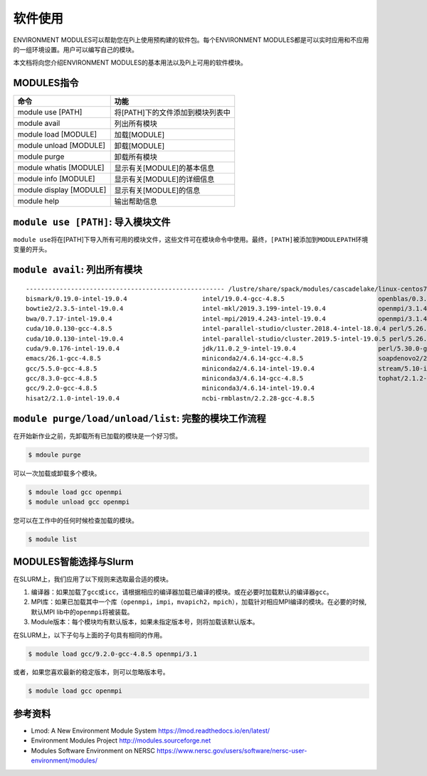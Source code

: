 .. _module:

软件使用
==========

ENVIRONMENT MODULES可以帮助您在Pi上使用预构建的软件包。每个ENVIRONMENT
MODULES都是可以实时应用和不应用的一组环境设置。用户可以编写自己的模块。

本文档将向您介绍ENVIRONMENT MODULES的基本用法以及Pi上可用的软件模块。

MODULES指令
-----------

======================= ================================
命令                    功能
======================= ================================
module use [PATH]       将[PATH]下的文件添加到模块列表中
module avail            列出所有模块
module load [MODULE]    加载[MODULE]
module unload [MODULE]  卸载[MODULE]
module purge            卸载所有模块
module whatis [MODULE]  显示有关[MODULE]的基本信息
module info [MODULE]    显示有关[MODULE]的详细信息
module display [MODULE] 显示有关[MODULE]的信息
module help             输出帮助信息
======================= ================================

``module use [PATH]``: 导入模块文件
-----------------------------------

``module use``\ 将在[PATH]下导入所有可用的模块文件，这些文件可在模块命令中使用。最终，\ ``[PATH]``\ 被添加到\ ``MODULEPATH``\ 环境变量的开头。

``module avail``: 列出所有模块
------------------------------

::

   ----------------------------------------------------- /lustre/share/spack/modules/cascadelake/linux-centos7-x86_64 -----------------------------------------------------
   bismark/0.19.0-intel-19.0.4                    intel/19.0.4-gcc-4.8.5                         openblas/0.3.6-intel-19.0.4
   bowtie2/2.3.5-intel-19.0.4                     intel-mkl/2019.3.199-intel-19.0.4              openmpi/3.1.4-gcc-4.8.5
   bwa/0.7.17-intel-19.0.4                        intel-mpi/2019.4.243-intel-19.0.4              openmpi/3.1.4-intel-19.0.4
   cuda/10.0.130-gcc-4.8.5                        intel-parallel-studio/cluster.2018.4-intel-18.0.4 perl/5.26.2-gcc-4.8.5
   cuda/10.0.130-intel-19.0.4                     intel-parallel-studio/cluster.2019.5-intel-19.0.5 perl/5.26.2-intel-19.0.4
   cuda/9.0.176-intel-19.0.4                      jdk/11.0.2_9-intel-19.0.4                      perl/5.30.0-gcc-4.8.5
   emacs/26.1-gcc-4.8.5                           miniconda2/4.6.14-gcc-4.8.5                    soapdenovo2/240-gcc-4.8.5
   gcc/5.5.0-gcc-4.8.5                            miniconda2/4.6.14-intel-19.0.4                 stream/5.10-intel-19.0.4
   gcc/8.3.0-gcc-4.8.5                            miniconda3/4.6.14-gcc-4.8.5                    tophat/2.1.2-intel-19.0.4
   gcc/9.2.0-gcc-4.8.5                            miniconda3/4.6.14-intel-19.0.4
   hisat2/2.1.0-intel-19.0.4                      ncbi-rmblastn/2.2.28-gcc-4.8.5

``module purge/load/unload/list``: 完整的模块工作流程
-----------------------------------------------------

在开始新作业之前，先卸载所有已加载的模块是一个好习惯。

.. code:: bash

   $ mdoule purge

可以一次加载或卸载多个模块。

.. code:: bash

   $ mdoule load gcc openmpi
   $ module unload gcc openmpi

您可以在工作中的任何时候检查加载的模块。

.. code:: bash

   $ module list

MODULES智能选择与Slurm
----------------------

在SLURM上，我们应用了以下规则来选取最合适的模块。

1. 编译器：如果加载了\ ``gcc``\ 或\ ``icc``\ ，请根据相应的编译器加载已编译的模块。或在必要时加载默认的编译器\ ``gcc``\ 。
2. MPI库：如果已加载其中一个库（\ ``openmpi``\ ，\ ``impi``\ ，\ ``mvapich2``\ ，\ ``mpich``\ ），加载针对相应MPI编译的模块。在必要的时候,默认MPI
   lib中的\ ``openmpi``\ 将被装载。
3. Module版本：每个模块均有默认版本，如果未指定版本号，则将加载该默认版本。

在SLURM上，以下子句与上面的子句具有相同的作用。

.. code:: bash

   $ module load gcc/9.2.0-gcc-4.8.5 openmpi/3.1

或者，如果您喜欢最新的稳定版本，则可以忽略版本号。

.. code:: bash

   $ module load gcc openmpi

参考资料
--------

- Lmod: A New Environment Module System https://lmod.readthedocs.io/en/latest/   
- Environment Modules Project http://modules.sourceforge.net
- Modules Software Environment on NERSC https://www.nersc.gov/users/software/nersc-user-environment/modules/
